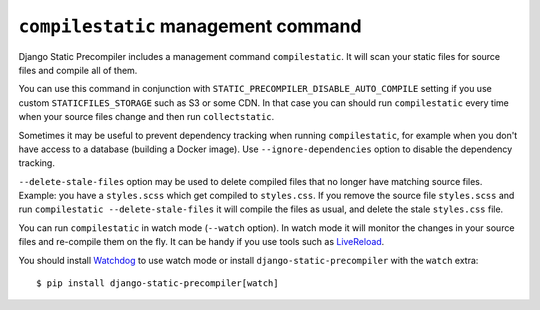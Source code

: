 ************************************
``compilestatic`` management command
************************************

Django Static Precompiler includes a management command ``compilestatic``. It will scan your static files for source
files and compile all of them.

You can use this command in conjunction with ``STATIC_PRECOMPILER_DISABLE_AUTO_COMPILE`` setting if you use custom
``STATICFILES_STORAGE`` such as S3 or some CDN. In that case you can should run ``compilestatic`` every time when your
source files change and then run ``collectstatic``.

Sometimes it may be useful to prevent dependency tracking when running ``compilestatic``, for example when you don't
have access to a database (building a Docker image). Use ``--ignore-dependencies`` option to disable the dependency
tracking.

``--delete-stale-files`` option may be used to delete compiled files that no longer have matching source files.
Example: you have a ``styles.scss`` which get compiled to ``styles.css``. If you remove the source file ``styles.scss``
and run ``compilestatic --delete-stale-files`` it will compile the files as usual, and delete the stale ``styles.css``
file.

You can run ``compilestatic`` in watch mode (``--watch`` option). In watch mode it will monitor the changes in your
source files and re-compile them on the fly. It can be handy if you use tools such as
`LiveReload <http://livereload.com/>`_.

You should install `Watchdog <http://pythonhosted.org/watchdog/>`_ to use watch mode or install ``django-static-precompiler`` with the ``watch`` extra::

    $ pip install django-static-precompiler[watch]

